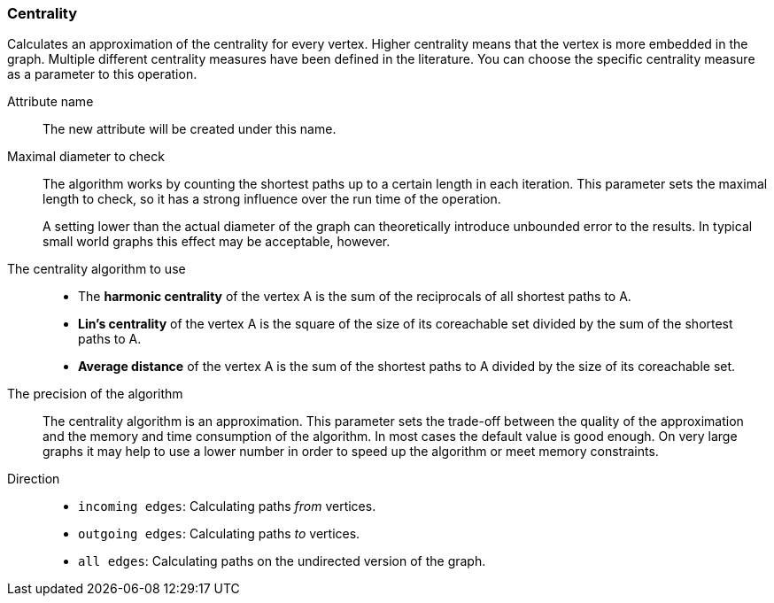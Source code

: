 ### Centrality

Calculates an approximation of the centrality for every vertex. Higher centrality means that
the vertex is more embedded in the graph. Multiple different centrality measures have been defined
in the literature. You can choose the specific centrality measure as a parameter to this operation.

====
[[name]] Attribute name::
The new attribute will be created under this name.

[[maxdiameter]] Maximal diameter to check::
The algorithm works by counting the shortest paths up to a certain length in each iteration.
This parameter sets the maximal length to check, so it has a strong influence over the run
time of the operation.
+
A setting lower than the actual diameter of the graph can theoretically introduce unbounded error
to the results. In typical small world graphs this effect may be acceptable, however.

[[algorithm]] The centrality algorithm to use::
- The **harmonic centrality** of the vertex A is the sum of the reciprocals of all shortest paths to
A.
- **Lin's centrality** of the vertex A is the square of the size of its coreachable set divided by
the sum of the shortest paths to A.
- **Average distance** of the vertex A is the sum of the shortest paths to A divided by the size of
its coreachable set.

[[bits]] The precision of the algorithm::
The centrality algorithm is an approximation. This parameter sets the trade-off between
the quality of the approximation and the memory and time consumption of the algorithm.
In most cases the default value is good enough. On very large graphs it may help to use
a lower number in order to speed up the algorithm or meet memory constraints.

[[direction]] Direction::
 - `incoming edges`: Calculating paths _from_ vertices.
 - `outgoing edges`: Calculating paths _to_ vertices.
 - `all edges`: Calculating paths on the undirected version of the graph.
====
